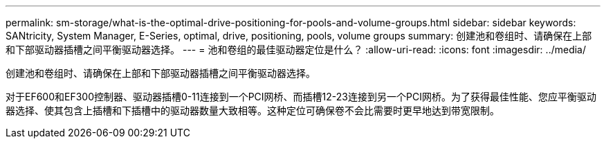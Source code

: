 ---
permalink: sm-storage/what-is-the-optimal-drive-positioning-for-pools-and-volume-groups.html 
sidebar: sidebar 
keywords: SANtricity, System Manager, E-Series, optimal, drive, positioning, pools, volume groups 
summary: 创建池和卷组时、请确保在上部和下部驱动器插槽之间平衡驱动器选择。 
---
= 池和卷组的最佳驱动器定位是什么？
:allow-uri-read: 
:icons: font
:imagesdir: ../media/


[role="lead"]
创建池和卷组时、请确保在上部和下部驱动器插槽之间平衡驱动器选择。

对于EF600和EF300控制器、驱动器插槽0-11连接到一个PCI网桥、而插槽12-23连接到另一个PCI网桥。为了获得最佳性能、您应平衡驱动器选择、使其包含上插槽和下插槽中的驱动器数量大致相等。这种定位可确保卷不会比需要时更早地达到带宽限制。

